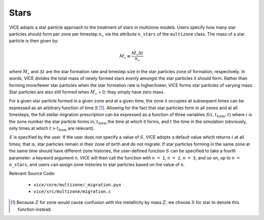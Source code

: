 
Stars
-----
VICE adopts a star particle approach to the treatment of stars in multizone
models. Users specify how many star particles should form per zone per
timestep :math:`n_\star` via the attribute ``n_stars`` of the ``multizone``
class. The mass of a star particle is then given by:

.. math:: M_\star \equiv \frac{\dot{M}_\star \Delta t}{n_\star}

where :math:`\dot{M}_\star` and :math:`\Delta t` are the star formation rate
and timestep size in the star particles zone of formation, respectively. In
words, VICE divides the total mass of newly formed stars evenly amongst the
star particles it should form. Rather than forming more/fewer star particles
when the star formation rate is higher/lower, VICE forms star particles of
varying mass. Star particles are also still formed when :math:`\dot{M}_\star`
= 0; they simply have zero mass.

For a given star particle formed in a given zone and at a given time, the zone
it occupies at subsequent times can be expressed as an arbitrary function of
time :math:`S` [1]_. Allowing for the fact that star particles form in all
zones and at all timesteps, the full stellar migration prescription can be
expressed as a function of three variables :math:`S(i, t_\text{form}, t)`
where :math:`i` is the zone number the star particle forms in,
:math:`t_\text{form}` the time at which it forms, and :math:`t` the time in
the simulation (obviously, only times at which :math:`t > t_\text{form}` are
relevant).

:math:`S` is specified by the user. If the user does not specify a value of
:math:`S`, VICE adopts a default value which returns :math:`i` at all times;
that is, star particles remain in their zone of birth and do not migrate.
If star particles forming in the same zone at the same time should have
different zone histories, the user-defined function :math:`S` can be specified
to take a fourth parameter: a keyword argument ``n``. VICE will then call the
function with ``n = 1``, ``n = 2``, ``n = 3``, and so on, up to
``n = n_stars``, and users can assign zone histories to star particles based
on the value of ``n``.

Relevant Source Code:

	- ``vice/core/multizone/_migration.pyx``
	- ``vice/src/multizone/migration.c``

.. [1] Because :math:`Z` for zone would cause confusion with the metallicity
	by mass :math:`Z`, we choose :math:`S` for star to denote this function
	instead.

